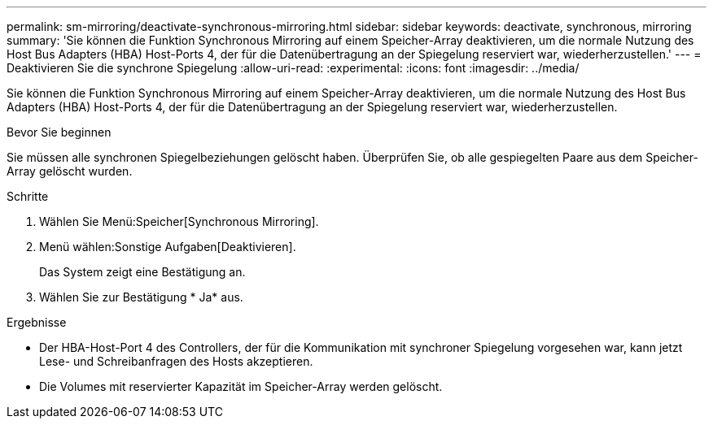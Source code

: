 ---
permalink: sm-mirroring/deactivate-synchronous-mirroring.html 
sidebar: sidebar 
keywords: deactivate, synchronous, mirroring 
summary: 'Sie können die Funktion Synchronous Mirroring auf einem Speicher-Array deaktivieren, um die normale Nutzung des Host Bus Adapters (HBA) Host-Ports 4, der für die Datenübertragung an der Spiegelung reserviert war, wiederherzustellen.' 
---
= Deaktivieren Sie die synchrone Spiegelung
:allow-uri-read: 
:experimental: 
:icons: font
:imagesdir: ../media/


[role="lead"]
Sie können die Funktion Synchronous Mirroring auf einem Speicher-Array deaktivieren, um die normale Nutzung des Host Bus Adapters (HBA) Host-Ports 4, der für die Datenübertragung an der Spiegelung reserviert war, wiederherzustellen.

.Bevor Sie beginnen
Sie müssen alle synchronen Spiegelbeziehungen gelöscht haben. Überprüfen Sie, ob alle gespiegelten Paare aus dem Speicher-Array gelöscht wurden.

.Schritte
. Wählen Sie Menü:Speicher[Synchronous Mirroring].
. Menü wählen:Sonstige Aufgaben[Deaktivieren].
+
Das System zeigt eine Bestätigung an.

. Wählen Sie zur Bestätigung * Ja* aus.


.Ergebnisse
* Der HBA-Host-Port 4 des Controllers, der für die Kommunikation mit synchroner Spiegelung vorgesehen war, kann jetzt Lese- und Schreibanfragen des Hosts akzeptieren.
* Die Volumes mit reservierter Kapazität im Speicher-Array werden gelöscht.

